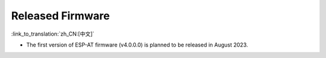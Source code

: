Released Firmware
=================

:link_to_translation:`zh_CN:[中文]`

- The first version of ESP-AT firmware (v4.0.0.0) is planned to be released in August 2023.
